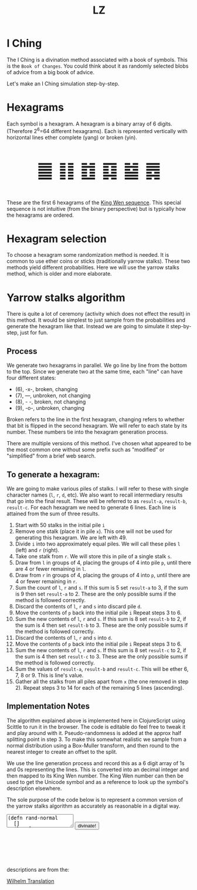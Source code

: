 #+Title: LZ 
#+BEGIN_EXPORT html
<script src="https://cdn.jsdelivr.net/npm/scittle@0.5.14/dist/scittle.js"
        type="application/javascript"></script>
<script type="application/x-scittle">
</script>
#+END_EXPORT


* I Ching
The I Ching is a divination method associated with a book of symbols. This is the ~Book of Changes~. You could think about it as randomly selected blobs of advice from a big book of advice. 

Let's make an I Ching simulation step-by-step.

* Hexagrams
Each symbol is a hexagram. A hexagram is a binary array of 6 digits. (Therefore 2^6=64 different hexagrams). Each is represented vertically with horizontal lines ether complete (yang) or broken (yin). 

@@html:<p style="font-size:50px;text-align:center">&#19904; &#19905; &#19906; &#19907; &#19908; &#19909;</p>@@

These are the first 6 hexagrams of the [[https://en.wikipedia.org/wiki/King_Wen_sequence][King Wen sequence]]. This special sequence is not intuitive (from the binary perspective) but is typically how the hexagrams are ordered.
 
* Hexagram selection
To choose a hexagram some randomization method is needed. It is common to use ether coins or sticks (traditionally yarrow stalks). These two methods yield different probabilities. Here we will use the yarrow stalks method, which is older and more elaborate.

* Yarrow stalks algorithm
There is quite a lot of ceremony (activity which does not effect the result) in this method. It would be simplest to just sample from the probabilities and generate the hexagram like that. Instead we are going to simulate it step-by-step, just for fun.

** Process
We generate two hexagrams in parallel. We go line by line from the bottom to the top. Since we generate two at the same time, each "line" can have four different states: 
- (6), -x-, broken, changing
- (7), ---, unbroken, not changing
- (8), - -, broken, not changing
- (9), -o-, unbroken, changing

Broken refers to the line in the first hexagram, changing refers to whether that bit is flipped in the second hexagram. We will refer to each state by its number. These numbers tie into the hexagram generation process.

There are multiple versions of this method. I've chosen what appeared to be the most common one without some prefix such as "modified" or "simplified" from a brief web search.

** To generate a hexagram:
We are going to make various piles of stalks. I will refer to these with single character names (~l~, ~r~, ~d~, etc). We also want to recall intermediary results that go into the final result. These will be referred to as ~result-a~, ~result-b~, ~result-c~. For each hexagram we need to generate 6 lines. Each line is attained from the sum of three results.

1. Start with 50 stalks in the initial pile ~i~
2. Remove one stalk (place it in pile ~x~). This one will not be used for generating this hexagram. We are left with 49.
3. Divide ~i~ into two approximately equal piles. We will call these piles ~l~ (left) and ~r~ (right).
4. Take one stalk from ~r~. We will store this in pile of a single stalk ~s~.
5. Draw from ~l~ in groups of 4, placing the groups of 4 into pile ~p~, until there are 4 or fewer remaining in ~l~.
6. Draw from ~r~ in groups of 4, placing the groups of 4 into ~p~, until there are 4 or fewer remaining in ~r~.
7. Sum the count of ~l~,  ~r~ and ~s~. If this sum is 5 set ~result-a~ to 3, if the sum is 9 then set ~result-a~ to 2. These are the only possible sums if the method is followed correctly.
8. Discard the contents of ~l~, ~r~ and ~s~ into discard pile ~d~.
9. Move the contents of ~p~ back into the initial pile ~i~ Repeat steps 3 to 6.
10. Sum the new contents of ~l~, ~r~ and ~s~. If this sum is 8 set ~result-b~ to 2, if the sum is 4 then set ~result-b~ to 3. These are the only possible sums if the method is followed correctly.
11. Discard the contents of ~l~, ~r~ and ~s~ into ~d~.
12. Move the contents of ~p~ back into the initial pile ~i~ Repeat steps 3 to 6.
13. Sum the new contents of ~l~, ~r~ and  ~s~. If this sum is 8 set ~result-c~ to 2, if the sum is 4 then set ~result-c~ to 3. These are the only possible sums if the method is followed correctly.
14. Sum the values of ~result-a~, ~result-b~ and ~result-c~. This will be ether 6, 7, 8 or 9. This is line's value. 
15. Gather all the stalks from all piles apart from ~x~ (the one removed in step 2). Repeat steps 3 to 14 for each of the remaining 5 lines (ascending).

** Implementation Notes
The algorithm explained above is implemented here in ClojureScript using Scittle to run it in the browser. The code is editable do feel free to tweak it and play around with it. Pseudo-randomness is added at the approx half splitting point in step 3. To make this somewhat realistic we sample from a normal distribution using a Box-Muller transform, and then round to the nearest integer to create an offset to the split.

We use the line generation process and record this as a 6 digit array of 1s and 0s representing the lines. This is converted into an decimal integer and then mapped to its King Wen number. The King Wen number can then be used to get the Unicode symbol and as a reference to look up the symbol's description elsewhere.

The sole purpose of the code below is to represent a common version of the yarrow stalks algorithm as accurately as reasonable in a digital way.
#+begin_export html
<script type="application/x-scittle">

(defn set-output-area [v output-id]
  (-> (js/document.getElementById output-id)
      (.-innerHTML)
      (set! v)))

(defn set-image-src [v output-id]
  (-> (js/document.getElementById output-id)
      (.-src)
      (set! v)))

(defn try-eval [v]
  (try (js/scittle.core.eval_string v)
    (catch js/Error e
      (str "ERROR: " e))))

(defn read-eval-input [input-id]
  (-> input-id
      js/document.getElementById 
      .-value
      try-eval))

(defn hex-unicode [hex-n]
  (str "&#" (+ hex-n 19903) ";"))

(set! (.-read_input js/window)
      (fn []
        (read-eval-input "code-area")
        ))
		

</script>
<body>
<textarea id="code-area"
          class="code-textarea"
	  spellcheck="false">
(defn rand-normal
  []
  (let [u1 (Math/random)
        u2 (Math/random)
        z0 (Math/sqrt (* -2.0 (Math/log u1))) 
        z1 (* z0 (Math/cos (* 2.0 Math/PI u2)))]
    (Math/round (+ 0 (* 3 z1)))))

(defn split-stalks [stalks]
  (let [approx-half (-> (count stalks)
                         (/ 2)
                         (+ (rand-normal)))]
    [(take approx-half stalks)
     (drop approx-half stalks)]))

(def count->result 
  {5 3
   9 2
   8 2
   4 3})

(defn intermediate-result [stalks]
  (let [[l r] (split-stalks stalks)
        [s r] ((juxt #(take 1 %) rest) r)
        r (last (partition 4 4 nil r))
        l (last (partition 4 4 nil l))
        cnt (reduce + (map count [r l s]))
        remaining-stalks (- (count stalks) cnt)]
    [(count->result cnt) (take remaining-stalks
                               (repeat :stalk))]))

(defn generate-line [stalks]
  (let [[result-a remaining-stalks] 
        (intermediate-result stalks)
        
        [result-b remaining-stalks] 
        (intermediate-result remaining-stalks)
        
        [result-c _]
        (intermediate-result remaining-stalks)]
  (+ result-a result-b result-c)))

(defn array->bin [array]
  (reduce (fn [acc bit]
            (bit-or (bit-shift-left acc 1) bit))
          0
          (reverse array)))

(def bin->king-wen 
  (zipmap (range 64)
          [2 24 7 19 15 36 46 11 16 51 40 54 62 55 32 34 8 3 29 60 39 63 48 5 45 17 47 58 31 49 28 43 23 27 4 41 52 22 18 26 35 21 64 38 56 30 50 14 20 42 59 61 53 37 57 9 12 25 6 10 33 13 44 1]))

(defn lines->hexagrams [lines]
  (let [h1-map {6 0
                7 1
                8 0
                9 1}
        h2-map {6 1
                7 1
                8 0
                9 0}]
    (->> [(mapv h1-map lines)
          (mapv h2-map lines)]
         (map array->bin)
         (map bin->king-wen)
         )))

(defn get-wilhelm-data-for-hex [whd num]
  (first (filter #(= num (:number %)) whd)))

(defn generate-hexagrams [wilhelm-data]
  (let [stalks (->> (repeat :stalk) (take 50))
        stalks (rest stalks) ;; yep...
        lines (take 6 (repeatedly #(generate-line stalks)))
        hex-nums (lines->hexagrams lines)
        whd (map (partial get-wilhelm-data-for-hex wilhelm-data) hex-nums)]
     whd))

(defn set-output-area [v output-id]
  (-> (js/document.getElementById output-id)
      (.-innerHTML)
      (set! v)))


(defn go []
    (-> (js/fetch "assets/wilhelm_data.edn")
        (.then (fn [response] (.text response)))
        (.then (fn [text]
	         (generate-hexagrams (clojure.edn/read-string text))))
        (.then (fn [whd]
                 (set-output-area (->> whd first :unicode) "hex1")
                 (set-output-area (->> whd second :unicode) "hex2")
                 (set-output-area (->> whd first :english-name) "hex1-title")
                 (set-output-area (->> whd second :english-name) "hex2-title")
                 (set-output-area (->> whd first :judgment) "hex1-desc")
                 (set-output-area (->> whd second :judgment) "hex2-desc")
                 (set-output-area (str (->> whd first :english-name)
                                       " changing to "
                                       (->> whd second :english-name)
                                       ) "combined-title")))
        (.catch (fn [err] (js/console.error err)))))

(go)

</textarea>
<button onclick="read_input()">divinate!</button>
<p style="font-size:100px;text-align:center">
<span id="hex1"></span>
<span id="hex2"></span>
<h2 id="combined-title"></h2>
<h3 id="hex1-title"></h3>
<p id="hex1-desc"></p>
<h3 id="hex2-title"></h3>
<p id="hex2-desc"></p>
</p>
</body>
#+end_export

descriptions are from the:

[[http://www2.unipr.it/~deyoung/I_Ching_Wilhelm_Translation.html][Wilhelm Translation]]

